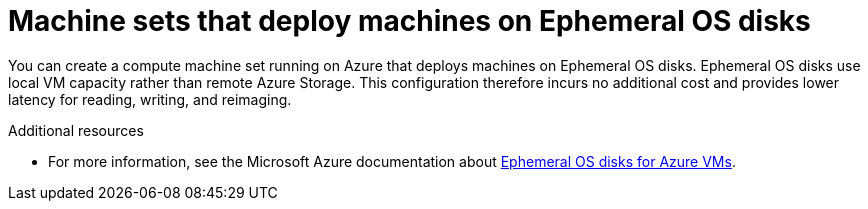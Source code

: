 // Module included in the following assemblies:
//
// * machine_management/creating_machinesets/creating-machineset-azure.adoc

[id="machineset-azure-ephemeral-os_{context}"]
= Machine sets that deploy machines on Ephemeral OS disks

You can create a compute machine set running on Azure that deploys machines on Ephemeral OS disks. Ephemeral OS disks use local VM capacity rather than remote Azure Storage. This configuration therefore incurs no additional cost and provides lower latency for reading, writing, and reimaging.

[role="_additional-resources"]
.Additional resources

* For more information, see the Microsoft Azure documentation about link:https://docs.microsoft.com/en-us/azure/virtual-machines/ephemeral-os-disks[Ephemeral OS disks for Azure VMs].
